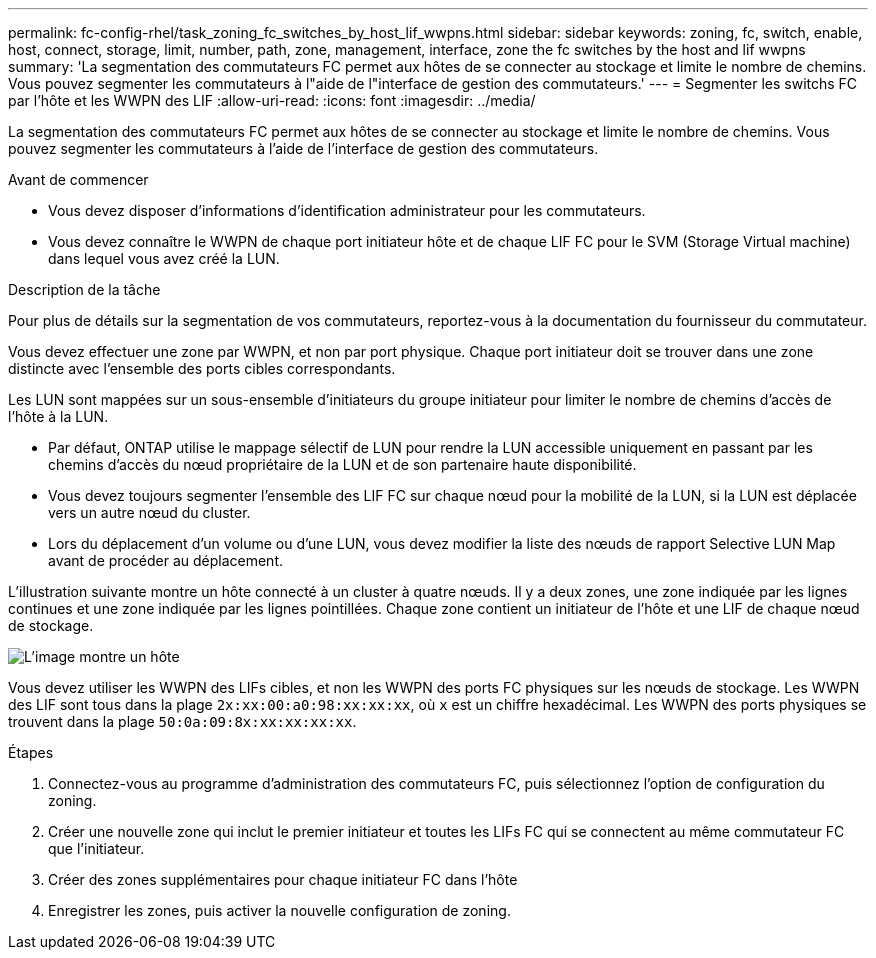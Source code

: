 ---
permalink: fc-config-rhel/task_zoning_fc_switches_by_host_lif_wwpns.html 
sidebar: sidebar 
keywords: zoning, fc, switch, enable, host, connect, storage, limit, number, path, zone, management, interface, zone the fc switches by the host and lif wwpns 
summary: 'La segmentation des commutateurs FC permet aux hôtes de se connecter au stockage et limite le nombre de chemins. Vous pouvez segmenter les commutateurs à l"aide de l"interface de gestion des commutateurs.' 
---
= Segmenter les switchs FC par l'hôte et les WWPN des LIF
:allow-uri-read: 
:icons: font
:imagesdir: ../media/


[role="lead"]
La segmentation des commutateurs FC permet aux hôtes de se connecter au stockage et limite le nombre de chemins. Vous pouvez segmenter les commutateurs à l'aide de l'interface de gestion des commutateurs.

.Avant de commencer
* Vous devez disposer d'informations d'identification administrateur pour les commutateurs.
* Vous devez connaître le WWPN de chaque port initiateur hôte et de chaque LIF FC pour le SVM (Storage Virtual machine) dans lequel vous avez créé la LUN.


.Description de la tâche
Pour plus de détails sur la segmentation de vos commutateurs, reportez-vous à la documentation du fournisseur du commutateur.

Vous devez effectuer une zone par WWPN, et non par port physique. Chaque port initiateur doit se trouver dans une zone distincte avec l'ensemble des ports cibles correspondants.

Les LUN sont mappées sur un sous-ensemble d'initiateurs du groupe initiateur pour limiter le nombre de chemins d'accès de l'hôte à la LUN.

* Par défaut, ONTAP utilise le mappage sélectif de LUN pour rendre la LUN accessible uniquement en passant par les chemins d'accès du nœud propriétaire de la LUN et de son partenaire haute disponibilité.
* Vous devez toujours segmenter l'ensemble des LIF FC sur chaque nœud pour la mobilité de la LUN, si la LUN est déplacée vers un autre nœud du cluster.
* Lors du déplacement d'un volume ou d'une LUN, vous devez modifier la liste des nœuds de rapport Selective LUN Map avant de procéder au déplacement.


L'illustration suivante montre un hôte connecté à un cluster à quatre nœuds. Il y a deux zones, une zone indiquée par les lignes continues et une zone indiquée par les lignes pointillées. Chaque zone contient un initiateur de l'hôte et une LIF de chaque nœud de stockage.

image::../media/scm_en_drw_dual_fabric_zoning_fc_rhel.gif[L'image montre un hôte,two FC switches,and four storage nodes. Lines represent the two zones.]

Vous devez utiliser les WWPN des LIFs cibles, et non les WWPN des ports FC physiques sur les nœuds de stockage. Les WWPN des LIF sont tous dans la plage `2x:xx:00:a0:98:xx:xx:xx`, où `x` est un chiffre hexadécimal. Les WWPN des ports physiques se trouvent dans la plage `50:0a:09:8x:xx:xx:xx:xx`.

.Étapes
. Connectez-vous au programme d'administration des commutateurs FC, puis sélectionnez l'option de configuration du zoning.
. Créer une nouvelle zone qui inclut le premier initiateur et toutes les LIFs FC qui se connectent au même commutateur FC que l'initiateur.
. Créer des zones supplémentaires pour chaque initiateur FC dans l'hôte
. Enregistrer les zones, puis activer la nouvelle configuration de zoning.

